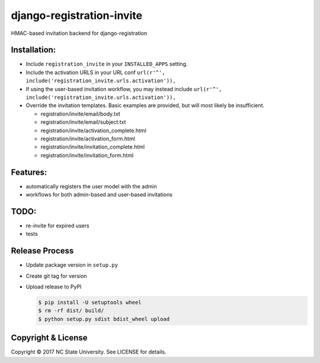 django-registration-invite
==========================

HMAC-based invitation backend for django-registration

Installation:
-------------

-  Include ``registration_invite`` in your ``INSTALLED_APPS`` setting.
-  Include the activation URLS in your URL conf
   ``url(r'^', include('registration_invite.urls.activation')),``
-  If using the user-based invitation workflow, you may instead include
   ``url(r'^', include('registration_invite.urls.activation')),``
-  Override the invitation templates. Basic examples are provided, but
   will most likely be insufficient.

   -  registration/invite/email/body.txt
   -  registration/invite/email/subject.txt
   -  registration/invite/activation\_complete.html
   -  registration/invite/activation\_form.html
   -  registration/invite/invitation\_complete.html
   -  registration/invite/invitation\_form.html

Features:
---------

-  automatically registers the user model with the admin
-  workflows for both admin-based and user-based invitations

TODO:
-----

-  re-invite for expired users
-  tests

Release Process
---------------

-  Update package version in ``setup.py``
-  Create git tag for version
-  Upload release to PyPI

   .. code:: bash

       $ pip install -U setuptools wheel
       $ rm -rf dist/ build/
       $ python setup.py sdist bdist_wheel upload

Copyright & License
-------------------

Copyright © 2017 NC State University. See LICENSE for details.


